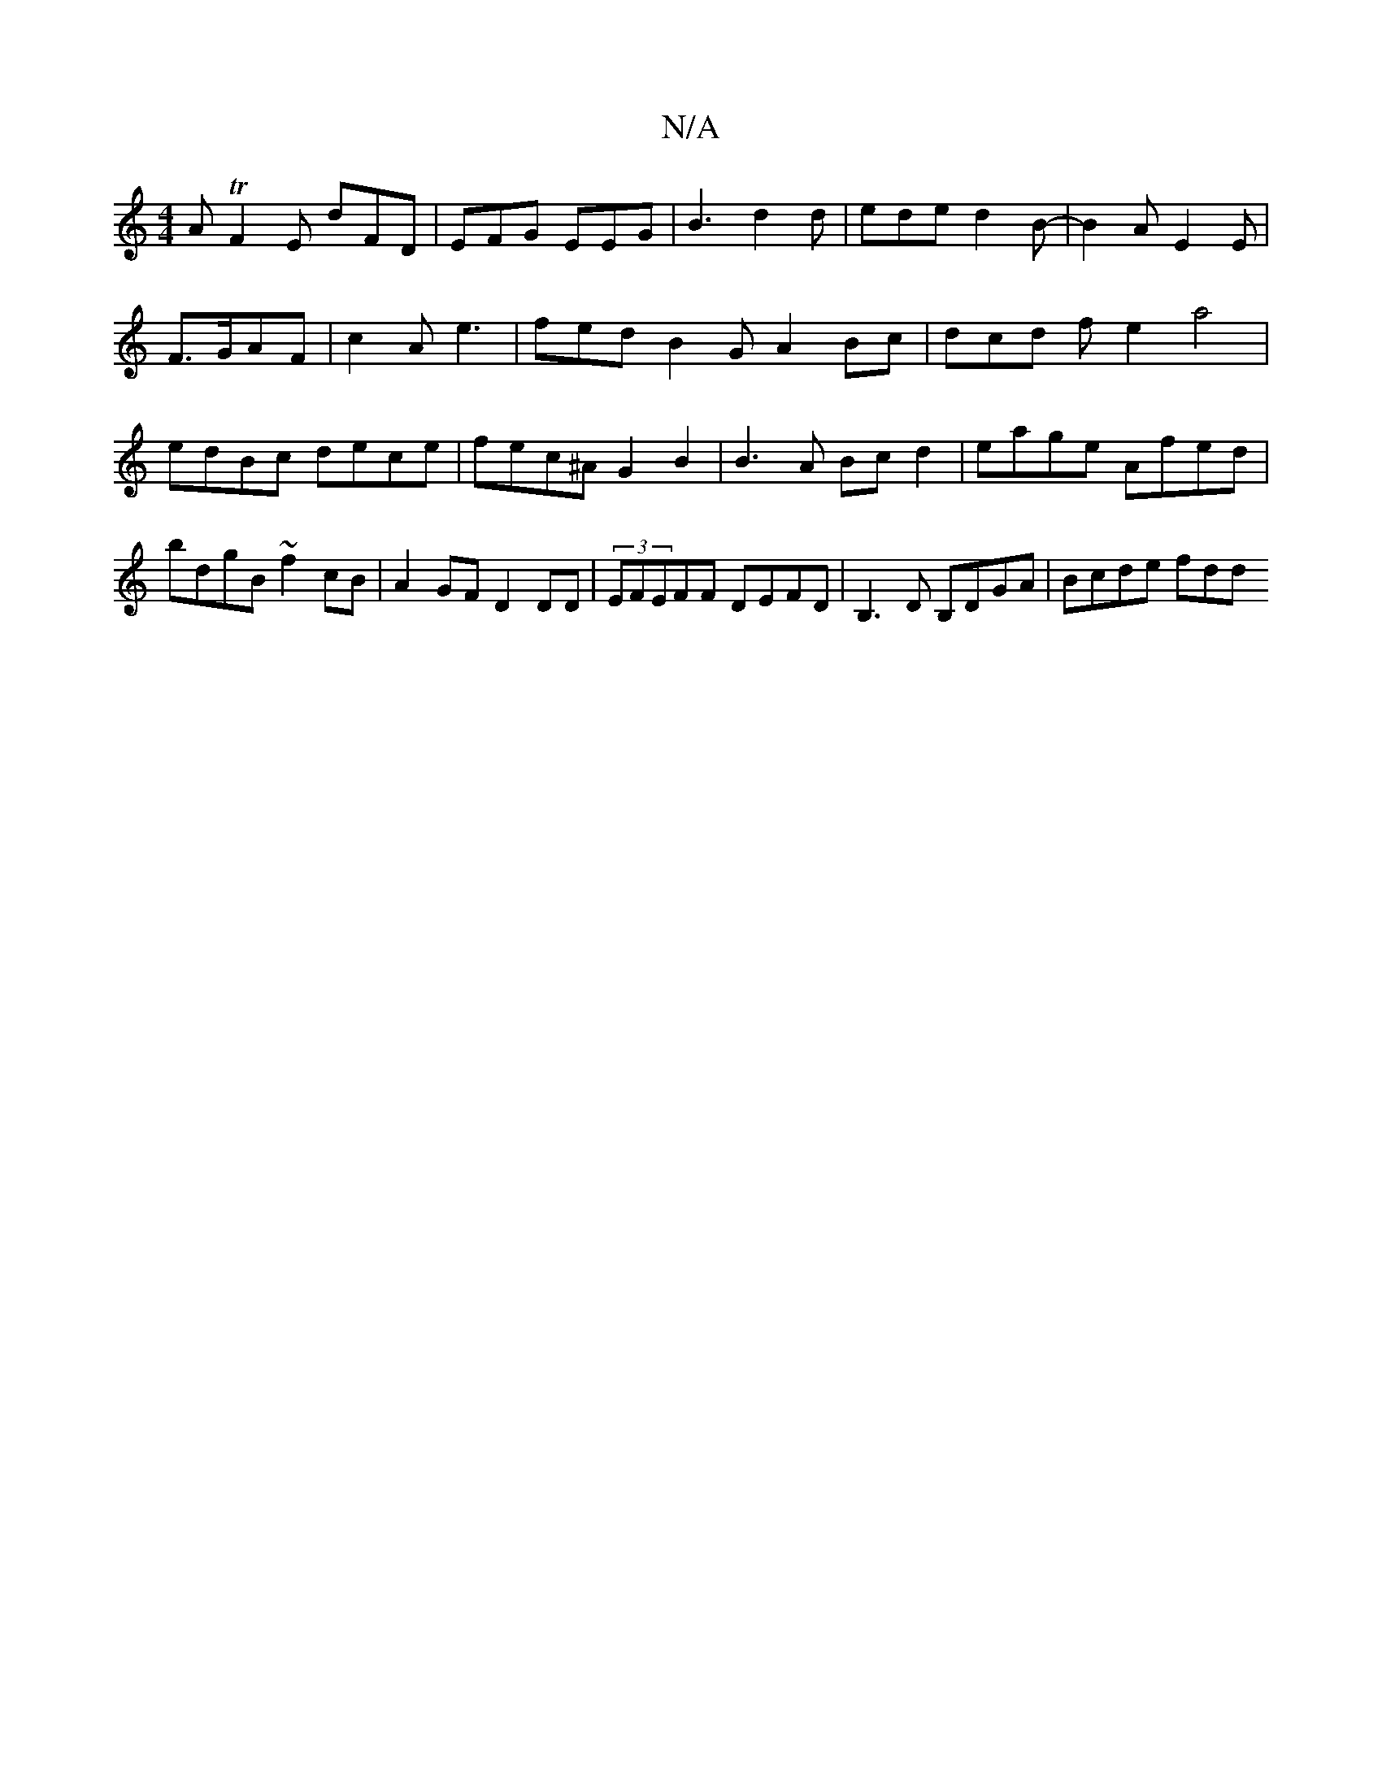 X:1
T:N/A
M:4/4
R:N/A
K:Cmajor
A TF2E dFD|EFG EEG|B3 d2d|ede d2B-|B2A E2E|
F3/2G/2AF | c2A e3 | fed B2 G A2 Bc | dcd f e2 a4 | edBc dece | fec^A G2 B2 | B3A Bcd2 | eage Afed | bdgB ~f2cB |A2GF D2DD|(3EFEFF DEFD|B,3 D B,DGA|Bcde fdd